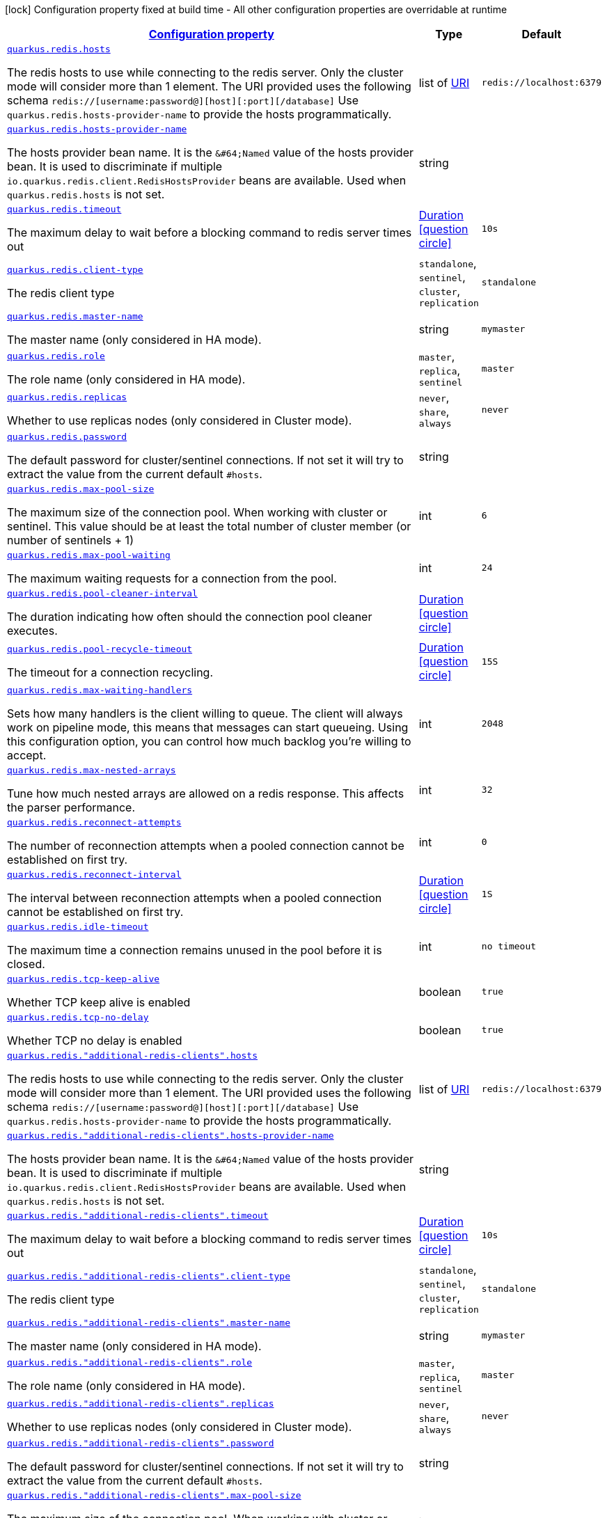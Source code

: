 
:summaryTableId: quarkus-redis-client-config-group-redis-config-redis-configuration
[.configuration-legend]
icon:lock[title=Fixed at build time] Configuration property fixed at build time - All other configuration properties are overridable at runtime
[.configuration-reference, cols="80,.^10,.^10"]
|===

h|[[quarkus-redis-client-config-group-redis-config-redis-configuration_configuration]]link:#quarkus-redis-client-config-group-redis-config-redis-configuration_configuration[Configuration property]

h|Type
h|Default

a| [[quarkus-redis-client-config-group-redis-config-redis-configuration_quarkus.redis.hosts]]`link:#quarkus-redis-client-config-group-redis-config-redis-configuration_quarkus.redis.hosts[quarkus.redis.hosts]`

[.description]
--
The redis hosts to use while connecting to the redis server. Only the cluster mode will consider more than 1 element. 
 The URI provided uses the following schema `redis://++[++username:password@++][++host++][++:port++][++/database++]++` Use `quarkus.redis.hosts-provider-name` to provide the hosts programmatically.
--|list of link:https://docs.oracle.com/javase/8/docs/api/java/net/URI.html[URI]
 
|`redis://localhost:6379`


a| [[quarkus-redis-client-config-group-redis-config-redis-configuration_quarkus.redis.hosts-provider-name]]`link:#quarkus-redis-client-config-group-redis-config-redis-configuration_quarkus.redis.hosts-provider-name[quarkus.redis.hosts-provider-name]`

[.description]
--
The hosts provider bean name. 
 It is the `&++#++64;Named` value of the hosts provider bean. It is used to discriminate if multiple `io.quarkus.redis.client.RedisHostsProvider` beans are available. 
 Used when `quarkus.redis.hosts` is not set.
--|string 
|


a| [[quarkus-redis-client-config-group-redis-config-redis-configuration_quarkus.redis.timeout]]`link:#quarkus-redis-client-config-group-redis-config-redis-configuration_quarkus.redis.timeout[quarkus.redis.timeout]`

[.description]
--
The maximum delay to wait before a blocking command to redis server times out
--|link:https://docs.oracle.com/javase/8/docs/api/java/time/Duration.html[Duration]
  link:#duration-note-anchor-{summaryTableId}[icon:question-circle[], title=More information about the Duration format]
|`10s`


a| [[quarkus-redis-client-config-group-redis-config-redis-configuration_quarkus.redis.client-type]]`link:#quarkus-redis-client-config-group-redis-config-redis-configuration_quarkus.redis.client-type[quarkus.redis.client-type]`

[.description]
--
The redis client type
-- a|
`standalone`, `sentinel`, `cluster`, `replication` 
|`standalone`


a| [[quarkus-redis-client-config-group-redis-config-redis-configuration_quarkus.redis.master-name]]`link:#quarkus-redis-client-config-group-redis-config-redis-configuration_quarkus.redis.master-name[quarkus.redis.master-name]`

[.description]
--
The master name (only considered in HA mode).
--|string 
|`mymaster`


a| [[quarkus-redis-client-config-group-redis-config-redis-configuration_quarkus.redis.role]]`link:#quarkus-redis-client-config-group-redis-config-redis-configuration_quarkus.redis.role[quarkus.redis.role]`

[.description]
--
The role name (only considered in HA mode).
-- a|
`master`, `replica`, `sentinel` 
|`master`


a| [[quarkus-redis-client-config-group-redis-config-redis-configuration_quarkus.redis.replicas]]`link:#quarkus-redis-client-config-group-redis-config-redis-configuration_quarkus.redis.replicas[quarkus.redis.replicas]`

[.description]
--
Whether to use replicas nodes (only considered in Cluster mode).
-- a|
`never`, `share`, `always` 
|`never`


a| [[quarkus-redis-client-config-group-redis-config-redis-configuration_quarkus.redis.password]]`link:#quarkus-redis-client-config-group-redis-config-redis-configuration_quarkus.redis.password[quarkus.redis.password]`

[.description]
--
The default password for cluster/sentinel connections. 
 If not set it will try to extract the value from the current default `++#++hosts`.
--|string 
|


a| [[quarkus-redis-client-config-group-redis-config-redis-configuration_quarkus.redis.max-pool-size]]`link:#quarkus-redis-client-config-group-redis-config-redis-configuration_quarkus.redis.max-pool-size[quarkus.redis.max-pool-size]`

[.description]
--
The maximum size of the connection pool. When working with cluster or sentinel. 
 This value should be at least the total number of cluster member (or number of sentinels {plus} 1)
--|int 
|`6`


a| [[quarkus-redis-client-config-group-redis-config-redis-configuration_quarkus.redis.max-pool-waiting]]`link:#quarkus-redis-client-config-group-redis-config-redis-configuration_quarkus.redis.max-pool-waiting[quarkus.redis.max-pool-waiting]`

[.description]
--
The maximum waiting requests for a connection from the pool.
--|int 
|`24`


a| [[quarkus-redis-client-config-group-redis-config-redis-configuration_quarkus.redis.pool-cleaner-interval]]`link:#quarkus-redis-client-config-group-redis-config-redis-configuration_quarkus.redis.pool-cleaner-interval[quarkus.redis.pool-cleaner-interval]`

[.description]
--
The duration indicating how often should the connection pool cleaner executes.
--|link:https://docs.oracle.com/javase/8/docs/api/java/time/Duration.html[Duration]
  link:#duration-note-anchor-{summaryTableId}[icon:question-circle[], title=More information about the Duration format]
|


a| [[quarkus-redis-client-config-group-redis-config-redis-configuration_quarkus.redis.pool-recycle-timeout]]`link:#quarkus-redis-client-config-group-redis-config-redis-configuration_quarkus.redis.pool-recycle-timeout[quarkus.redis.pool-recycle-timeout]`

[.description]
--
The timeout for a connection recycling.
--|link:https://docs.oracle.com/javase/8/docs/api/java/time/Duration.html[Duration]
  link:#duration-note-anchor-{summaryTableId}[icon:question-circle[], title=More information about the Duration format]
|`15S`


a| [[quarkus-redis-client-config-group-redis-config-redis-configuration_quarkus.redis.max-waiting-handlers]]`link:#quarkus-redis-client-config-group-redis-config-redis-configuration_quarkus.redis.max-waiting-handlers[quarkus.redis.max-waiting-handlers]`

[.description]
--
Sets how many handlers is the client willing to queue. 
 The client will always work on pipeline mode, this means that messages can start queueing. Using this configuration option, you can control how much backlog you're willing to accept.
--|int 
|`2048`


a| [[quarkus-redis-client-config-group-redis-config-redis-configuration_quarkus.redis.max-nested-arrays]]`link:#quarkus-redis-client-config-group-redis-config-redis-configuration_quarkus.redis.max-nested-arrays[quarkus.redis.max-nested-arrays]`

[.description]
--
Tune how much nested arrays are allowed on a redis response. This affects the parser performance.
--|int 
|`32`


a| [[quarkus-redis-client-config-group-redis-config-redis-configuration_quarkus.redis.reconnect-attempts]]`link:#quarkus-redis-client-config-group-redis-config-redis-configuration_quarkus.redis.reconnect-attempts[quarkus.redis.reconnect-attempts]`

[.description]
--
The number of reconnection attempts when a pooled connection cannot be established on first try.
--|int 
|`0`


a| [[quarkus-redis-client-config-group-redis-config-redis-configuration_quarkus.redis.reconnect-interval]]`link:#quarkus-redis-client-config-group-redis-config-redis-configuration_quarkus.redis.reconnect-interval[quarkus.redis.reconnect-interval]`

[.description]
--
The interval between reconnection attempts when a pooled connection cannot be established on first try.
--|link:https://docs.oracle.com/javase/8/docs/api/java/time/Duration.html[Duration]
  link:#duration-note-anchor-{summaryTableId}[icon:question-circle[], title=More information about the Duration format]
|`1S`


a| [[quarkus-redis-client-config-group-redis-config-redis-configuration_quarkus.redis.idle-timeout]]`link:#quarkus-redis-client-config-group-redis-config-redis-configuration_quarkus.redis.idle-timeout[quarkus.redis.idle-timeout]`

[.description]
--
The maximum time a connection remains unused in the pool before it is closed.
--|int 
|`no timeout`


a| [[quarkus-redis-client-config-group-redis-config-redis-configuration_quarkus.redis.tcp-keep-alive]]`link:#quarkus-redis-client-config-group-redis-config-redis-configuration_quarkus.redis.tcp-keep-alive[quarkus.redis.tcp-keep-alive]`

[.description]
--
Whether TCP keep alive is enabled
--|boolean 
|`true`


a| [[quarkus-redis-client-config-group-redis-config-redis-configuration_quarkus.redis.tcp-no-delay]]`link:#quarkus-redis-client-config-group-redis-config-redis-configuration_quarkus.redis.tcp-no-delay[quarkus.redis.tcp-no-delay]`

[.description]
--
Whether TCP no delay is enabled
--|boolean 
|`true`


a| [[quarkus-redis-client-config-group-redis-config-redis-configuration_quarkus.redis.-additional-redis-clients-.hosts]]`link:#quarkus-redis-client-config-group-redis-config-redis-configuration_quarkus.redis.-additional-redis-clients-.hosts[quarkus.redis."additional-redis-clients".hosts]`

[.description]
--
The redis hosts to use while connecting to the redis server. Only the cluster mode will consider more than 1 element. 
 The URI provided uses the following schema `redis://++[++username:password@++][++host++][++:port++][++/database++]++` Use `quarkus.redis.hosts-provider-name` to provide the hosts programmatically.
--|list of link:https://docs.oracle.com/javase/8/docs/api/java/net/URI.html[URI]
 
|`redis://localhost:6379`


a| [[quarkus-redis-client-config-group-redis-config-redis-configuration_quarkus.redis.-additional-redis-clients-.hosts-provider-name]]`link:#quarkus-redis-client-config-group-redis-config-redis-configuration_quarkus.redis.-additional-redis-clients-.hosts-provider-name[quarkus.redis."additional-redis-clients".hosts-provider-name]`

[.description]
--
The hosts provider bean name. 
 It is the `&++#++64;Named` value of the hosts provider bean. It is used to discriminate if multiple `io.quarkus.redis.client.RedisHostsProvider` beans are available. 
 Used when `quarkus.redis.hosts` is not set.
--|string 
|


a| [[quarkus-redis-client-config-group-redis-config-redis-configuration_quarkus.redis.-additional-redis-clients-.timeout]]`link:#quarkus-redis-client-config-group-redis-config-redis-configuration_quarkus.redis.-additional-redis-clients-.timeout[quarkus.redis."additional-redis-clients".timeout]`

[.description]
--
The maximum delay to wait before a blocking command to redis server times out
--|link:https://docs.oracle.com/javase/8/docs/api/java/time/Duration.html[Duration]
  link:#duration-note-anchor-{summaryTableId}[icon:question-circle[], title=More information about the Duration format]
|`10s`


a| [[quarkus-redis-client-config-group-redis-config-redis-configuration_quarkus.redis.-additional-redis-clients-.client-type]]`link:#quarkus-redis-client-config-group-redis-config-redis-configuration_quarkus.redis.-additional-redis-clients-.client-type[quarkus.redis."additional-redis-clients".client-type]`

[.description]
--
The redis client type
-- a|
`standalone`, `sentinel`, `cluster`, `replication` 
|`standalone`


a| [[quarkus-redis-client-config-group-redis-config-redis-configuration_quarkus.redis.-additional-redis-clients-.master-name]]`link:#quarkus-redis-client-config-group-redis-config-redis-configuration_quarkus.redis.-additional-redis-clients-.master-name[quarkus.redis."additional-redis-clients".master-name]`

[.description]
--
The master name (only considered in HA mode).
--|string 
|`mymaster`


a| [[quarkus-redis-client-config-group-redis-config-redis-configuration_quarkus.redis.-additional-redis-clients-.role]]`link:#quarkus-redis-client-config-group-redis-config-redis-configuration_quarkus.redis.-additional-redis-clients-.role[quarkus.redis."additional-redis-clients".role]`

[.description]
--
The role name (only considered in HA mode).
-- a|
`master`, `replica`, `sentinel` 
|`master`


a| [[quarkus-redis-client-config-group-redis-config-redis-configuration_quarkus.redis.-additional-redis-clients-.replicas]]`link:#quarkus-redis-client-config-group-redis-config-redis-configuration_quarkus.redis.-additional-redis-clients-.replicas[quarkus.redis."additional-redis-clients".replicas]`

[.description]
--
Whether to use replicas nodes (only considered in Cluster mode).
-- a|
`never`, `share`, `always` 
|`never`


a| [[quarkus-redis-client-config-group-redis-config-redis-configuration_quarkus.redis.-additional-redis-clients-.password]]`link:#quarkus-redis-client-config-group-redis-config-redis-configuration_quarkus.redis.-additional-redis-clients-.password[quarkus.redis."additional-redis-clients".password]`

[.description]
--
The default password for cluster/sentinel connections. 
 If not set it will try to extract the value from the current default `++#++hosts`.
--|string 
|


a| [[quarkus-redis-client-config-group-redis-config-redis-configuration_quarkus.redis.-additional-redis-clients-.max-pool-size]]`link:#quarkus-redis-client-config-group-redis-config-redis-configuration_quarkus.redis.-additional-redis-clients-.max-pool-size[quarkus.redis."additional-redis-clients".max-pool-size]`

[.description]
--
The maximum size of the connection pool. When working with cluster or sentinel. 
 This value should be at least the total number of cluster member (or number of sentinels {plus} 1)
--|int 
|`6`


a| [[quarkus-redis-client-config-group-redis-config-redis-configuration_quarkus.redis.-additional-redis-clients-.max-pool-waiting]]`link:#quarkus-redis-client-config-group-redis-config-redis-configuration_quarkus.redis.-additional-redis-clients-.max-pool-waiting[quarkus.redis."additional-redis-clients".max-pool-waiting]`

[.description]
--
The maximum waiting requests for a connection from the pool.
--|int 
|`24`


a| [[quarkus-redis-client-config-group-redis-config-redis-configuration_quarkus.redis.-additional-redis-clients-.pool-cleaner-interval]]`link:#quarkus-redis-client-config-group-redis-config-redis-configuration_quarkus.redis.-additional-redis-clients-.pool-cleaner-interval[quarkus.redis."additional-redis-clients".pool-cleaner-interval]`

[.description]
--
The duration indicating how often should the connection pool cleaner executes.
--|link:https://docs.oracle.com/javase/8/docs/api/java/time/Duration.html[Duration]
  link:#duration-note-anchor-{summaryTableId}[icon:question-circle[], title=More information about the Duration format]
|


a| [[quarkus-redis-client-config-group-redis-config-redis-configuration_quarkus.redis.-additional-redis-clients-.pool-recycle-timeout]]`link:#quarkus-redis-client-config-group-redis-config-redis-configuration_quarkus.redis.-additional-redis-clients-.pool-recycle-timeout[quarkus.redis."additional-redis-clients".pool-recycle-timeout]`

[.description]
--
The timeout for a connection recycling.
--|link:https://docs.oracle.com/javase/8/docs/api/java/time/Duration.html[Duration]
  link:#duration-note-anchor-{summaryTableId}[icon:question-circle[], title=More information about the Duration format]
|`15S`


a| [[quarkus-redis-client-config-group-redis-config-redis-configuration_quarkus.redis.-additional-redis-clients-.max-waiting-handlers]]`link:#quarkus-redis-client-config-group-redis-config-redis-configuration_quarkus.redis.-additional-redis-clients-.max-waiting-handlers[quarkus.redis."additional-redis-clients".max-waiting-handlers]`

[.description]
--
Sets how many handlers is the client willing to queue. 
 The client will always work on pipeline mode, this means that messages can start queueing. Using this configuration option, you can control how much backlog you're willing to accept.
--|int 
|`2048`


a| [[quarkus-redis-client-config-group-redis-config-redis-configuration_quarkus.redis.-additional-redis-clients-.max-nested-arrays]]`link:#quarkus-redis-client-config-group-redis-config-redis-configuration_quarkus.redis.-additional-redis-clients-.max-nested-arrays[quarkus.redis."additional-redis-clients".max-nested-arrays]`

[.description]
--
Tune how much nested arrays are allowed on a redis response. This affects the parser performance.
--|int 
|`32`


a| [[quarkus-redis-client-config-group-redis-config-redis-configuration_quarkus.redis.-additional-redis-clients-.reconnect-attempts]]`link:#quarkus-redis-client-config-group-redis-config-redis-configuration_quarkus.redis.-additional-redis-clients-.reconnect-attempts[quarkus.redis."additional-redis-clients".reconnect-attempts]`

[.description]
--
The number of reconnection attempts when a pooled connection cannot be established on first try.
--|int 
|`0`


a| [[quarkus-redis-client-config-group-redis-config-redis-configuration_quarkus.redis.-additional-redis-clients-.reconnect-interval]]`link:#quarkus-redis-client-config-group-redis-config-redis-configuration_quarkus.redis.-additional-redis-clients-.reconnect-interval[quarkus.redis."additional-redis-clients".reconnect-interval]`

[.description]
--
The interval between reconnection attempts when a pooled connection cannot be established on first try.
--|link:https://docs.oracle.com/javase/8/docs/api/java/time/Duration.html[Duration]
  link:#duration-note-anchor-{summaryTableId}[icon:question-circle[], title=More information about the Duration format]
|`1S`


a| [[quarkus-redis-client-config-group-redis-config-redis-configuration_quarkus.redis.-additional-redis-clients-.idle-timeout]]`link:#quarkus-redis-client-config-group-redis-config-redis-configuration_quarkus.redis.-additional-redis-clients-.idle-timeout[quarkus.redis."additional-redis-clients".idle-timeout]`

[.description]
--
The maximum time a connection remains unused in the pool before it is closed.
--|int 
|`no timeout`


a| [[quarkus-redis-client-config-group-redis-config-redis-configuration_quarkus.redis.-additional-redis-clients-.tcp-keep-alive]]`link:#quarkus-redis-client-config-group-redis-config-redis-configuration_quarkus.redis.-additional-redis-clients-.tcp-keep-alive[quarkus.redis."additional-redis-clients".tcp-keep-alive]`

[.description]
--
Whether TCP keep alive is enabled
--|boolean 
|`true`


a| [[quarkus-redis-client-config-group-redis-config-redis-configuration_quarkus.redis.-additional-redis-clients-.tcp-no-delay]]`link:#quarkus-redis-client-config-group-redis-config-redis-configuration_quarkus.redis.-additional-redis-clients-.tcp-no-delay[quarkus.redis."additional-redis-clients".tcp-no-delay]`

[.description]
--
Whether TCP no delay is enabled
--|boolean 
|`true`


h|[[quarkus-redis-client-config-group-redis-config-redis-configuration_quarkus.redis.ssl-ssl-tls-config]]link:#quarkus-redis-client-config-group-redis-config-redis-configuration_quarkus.redis.ssl-ssl-tls-config[SSL/TLS config]

h|Type
h|Default

a| [[quarkus-redis-client-config-group-redis-config-redis-configuration_quarkus.redis.ssl.enabled]]`link:#quarkus-redis-client-config-group-redis-config-redis-configuration_quarkus.redis.ssl.enabled[quarkus.redis.ssl.enabled]`

[.description]
--
Whether SSL/TLS is enabled.
--|boolean 
|`false`


a| [[quarkus-redis-client-config-group-redis-config-redis-configuration_quarkus.redis.ssl.trust-all]]`link:#quarkus-redis-client-config-group-redis-config-redis-configuration_quarkus.redis.ssl.trust-all[quarkus.redis.ssl.trust-all]`

[.description]
--
Enable trusting all certificates. Disabled by default.
--|boolean 
|`false`


a| [[quarkus-redis-client-config-group-redis-config-redis-configuration_quarkus.redis.ssl.trust-certificate-pem]]`link:#quarkus-redis-client-config-group-redis-config-redis-configuration_quarkus.redis.ssl.trust-certificate-pem[quarkus.redis.ssl.trust-certificate-pem]`

[.description]
--
PEM Trust config is disabled by default.
--|boolean 
|`false`


a| [[quarkus-redis-client-config-group-redis-config-redis-configuration_quarkus.redis.ssl.trust-certificate-pem.certs]]`link:#quarkus-redis-client-config-group-redis-config-redis-configuration_quarkus.redis.ssl.trust-certificate-pem.certs[quarkus.redis.ssl.trust-certificate-pem.certs]`

[.description]
--
Comma-separated list of the trust certificate files (Pem format).
--|list of string 
|


a| [[quarkus-redis-client-config-group-redis-config-redis-configuration_quarkus.redis.ssl.trust-certificate-jks]]`link:#quarkus-redis-client-config-group-redis-config-redis-configuration_quarkus.redis.ssl.trust-certificate-jks[quarkus.redis.ssl.trust-certificate-jks]`

[.description]
--
JKS config is disabled by default.
--|boolean 
|`false`


a| [[quarkus-redis-client-config-group-redis-config-redis-configuration_quarkus.redis.ssl.trust-certificate-jks.path]]`link:#quarkus-redis-client-config-group-redis-config-redis-configuration_quarkus.redis.ssl.trust-certificate-jks.path[quarkus.redis.ssl.trust-certificate-jks.path]`

[.description]
--
Path of the key file (JKS format).
--|string 
|


a| [[quarkus-redis-client-config-group-redis-config-redis-configuration_quarkus.redis.ssl.trust-certificate-jks.password]]`link:#quarkus-redis-client-config-group-redis-config-redis-configuration_quarkus.redis.ssl.trust-certificate-jks.password[quarkus.redis.ssl.trust-certificate-jks.password]`

[.description]
--
Password of the key file.
--|string 
|


a| [[quarkus-redis-client-config-group-redis-config-redis-configuration_quarkus.redis.ssl.trust-certificate-pfx]]`link:#quarkus-redis-client-config-group-redis-config-redis-configuration_quarkus.redis.ssl.trust-certificate-pfx[quarkus.redis.ssl.trust-certificate-pfx]`

[.description]
--
PFX config is disabled by default.
--|boolean 
|`false`


a| [[quarkus-redis-client-config-group-redis-config-redis-configuration_quarkus.redis.ssl.trust-certificate-pfx.path]]`link:#quarkus-redis-client-config-group-redis-config-redis-configuration_quarkus.redis.ssl.trust-certificate-pfx.path[quarkus.redis.ssl.trust-certificate-pfx.path]`

[.description]
--
Path to the key file (PFX format).
--|string 
|


a| [[quarkus-redis-client-config-group-redis-config-redis-configuration_quarkus.redis.ssl.trust-certificate-pfx.password]]`link:#quarkus-redis-client-config-group-redis-config-redis-configuration_quarkus.redis.ssl.trust-certificate-pfx.password[quarkus.redis.ssl.trust-certificate-pfx.password]`

[.description]
--
Password of the key.
--|string 
|


a| [[quarkus-redis-client-config-group-redis-config-redis-configuration_quarkus.redis.ssl.key-certificate-pem]]`link:#quarkus-redis-client-config-group-redis-config-redis-configuration_quarkus.redis.ssl.key-certificate-pem[quarkus.redis.ssl.key-certificate-pem]`

[.description]
--
PEM Key/cert config is disabled by default.
--|boolean 
|`false`


a| [[quarkus-redis-client-config-group-redis-config-redis-configuration_quarkus.redis.ssl.key-certificate-pem.keys]]`link:#quarkus-redis-client-config-group-redis-config-redis-configuration_quarkus.redis.ssl.key-certificate-pem.keys[quarkus.redis.ssl.key-certificate-pem.keys]`

[.description]
--
Comma-separated list of the path to the key files (Pem format).
--|list of string 
|


a| [[quarkus-redis-client-config-group-redis-config-redis-configuration_quarkus.redis.ssl.key-certificate-pem.certs]]`link:#quarkus-redis-client-config-group-redis-config-redis-configuration_quarkus.redis.ssl.key-certificate-pem.certs[quarkus.redis.ssl.key-certificate-pem.certs]`

[.description]
--
Comma-separated list of the path to the certificate files (Pem format).
--|list of string 
|


a| [[quarkus-redis-client-config-group-redis-config-redis-configuration_quarkus.redis.ssl.key-certificate-jks]]`link:#quarkus-redis-client-config-group-redis-config-redis-configuration_quarkus.redis.ssl.key-certificate-jks[quarkus.redis.ssl.key-certificate-jks]`

[.description]
--
JKS config is disabled by default.
--|boolean 
|`false`


a| [[quarkus-redis-client-config-group-redis-config-redis-configuration_quarkus.redis.ssl.key-certificate-jks.path]]`link:#quarkus-redis-client-config-group-redis-config-redis-configuration_quarkus.redis.ssl.key-certificate-jks.path[quarkus.redis.ssl.key-certificate-jks.path]`

[.description]
--
Path of the key file (JKS format).
--|string 
|


a| [[quarkus-redis-client-config-group-redis-config-redis-configuration_quarkus.redis.ssl.key-certificate-jks.password]]`link:#quarkus-redis-client-config-group-redis-config-redis-configuration_quarkus.redis.ssl.key-certificate-jks.password[quarkus.redis.ssl.key-certificate-jks.password]`

[.description]
--
Password of the key file.
--|string 
|


a| [[quarkus-redis-client-config-group-redis-config-redis-configuration_quarkus.redis.ssl.key-certificate-pfx]]`link:#quarkus-redis-client-config-group-redis-config-redis-configuration_quarkus.redis.ssl.key-certificate-pfx[quarkus.redis.ssl.key-certificate-pfx]`

[.description]
--
PFX config is disabled by default.
--|boolean 
|`false`


a| [[quarkus-redis-client-config-group-redis-config-redis-configuration_quarkus.redis.ssl.key-certificate-pfx.path]]`link:#quarkus-redis-client-config-group-redis-config-redis-configuration_quarkus.redis.ssl.key-certificate-pfx.path[quarkus.redis.ssl.key-certificate-pfx.path]`

[.description]
--
Path to the key file (PFX format).
--|string 
|


a| [[quarkus-redis-client-config-group-redis-config-redis-configuration_quarkus.redis.ssl.key-certificate-pfx.password]]`link:#quarkus-redis-client-config-group-redis-config-redis-configuration_quarkus.redis.ssl.key-certificate-pfx.password[quarkus.redis.ssl.key-certificate-pfx.password]`

[.description]
--
Password of the key.
--|string 
|


a| [[quarkus-redis-client-config-group-redis-config-redis-configuration_quarkus.redis.ssl.hostname-verification-algorithm]]`link:#quarkus-redis-client-config-group-redis-config-redis-configuration_quarkus.redis.ssl.hostname-verification-algorithm[quarkus.redis.ssl.hostname-verification-algorithm]`

[.description]
--
The hostname verification algorithm to use in case the server's identity should be checked. Should be HTTPS, LDAPS or an empty string.
--|string 
|


a| [[quarkus-redis-client-config-group-redis-config-redis-configuration_quarkus.redis.-additional-redis-clients-.ssl.enabled]]`link:#quarkus-redis-client-config-group-redis-config-redis-configuration_quarkus.redis.-additional-redis-clients-.ssl.enabled[quarkus.redis."additional-redis-clients".ssl.enabled]`

[.description]
--
Whether SSL/TLS is enabled.
--|boolean 
|`false`


a| [[quarkus-redis-client-config-group-redis-config-redis-configuration_quarkus.redis.-additional-redis-clients-.ssl.trust-all]]`link:#quarkus-redis-client-config-group-redis-config-redis-configuration_quarkus.redis.-additional-redis-clients-.ssl.trust-all[quarkus.redis."additional-redis-clients".ssl.trust-all]`

[.description]
--
Enable trusting all certificates. Disabled by default.
--|boolean 
|`false`


a| [[quarkus-redis-client-config-group-redis-config-redis-configuration_quarkus.redis.-additional-redis-clients-.ssl.trust-certificate-pem]]`link:#quarkus-redis-client-config-group-redis-config-redis-configuration_quarkus.redis.-additional-redis-clients-.ssl.trust-certificate-pem[quarkus.redis."additional-redis-clients".ssl.trust-certificate-pem]`

[.description]
--
PEM Trust config is disabled by default.
--|boolean 
|`false`


a| [[quarkus-redis-client-config-group-redis-config-redis-configuration_quarkus.redis.-additional-redis-clients-.ssl.trust-certificate-pem.certs]]`link:#quarkus-redis-client-config-group-redis-config-redis-configuration_quarkus.redis.-additional-redis-clients-.ssl.trust-certificate-pem.certs[quarkus.redis."additional-redis-clients".ssl.trust-certificate-pem.certs]`

[.description]
--
Comma-separated list of the trust certificate files (Pem format).
--|list of string 
|


a| [[quarkus-redis-client-config-group-redis-config-redis-configuration_quarkus.redis.-additional-redis-clients-.ssl.trust-certificate-jks]]`link:#quarkus-redis-client-config-group-redis-config-redis-configuration_quarkus.redis.-additional-redis-clients-.ssl.trust-certificate-jks[quarkus.redis."additional-redis-clients".ssl.trust-certificate-jks]`

[.description]
--
JKS config is disabled by default.
--|boolean 
|`false`


a| [[quarkus-redis-client-config-group-redis-config-redis-configuration_quarkus.redis.-additional-redis-clients-.ssl.trust-certificate-jks.path]]`link:#quarkus-redis-client-config-group-redis-config-redis-configuration_quarkus.redis.-additional-redis-clients-.ssl.trust-certificate-jks.path[quarkus.redis."additional-redis-clients".ssl.trust-certificate-jks.path]`

[.description]
--
Path of the key file (JKS format).
--|string 
|


a| [[quarkus-redis-client-config-group-redis-config-redis-configuration_quarkus.redis.-additional-redis-clients-.ssl.trust-certificate-jks.password]]`link:#quarkus-redis-client-config-group-redis-config-redis-configuration_quarkus.redis.-additional-redis-clients-.ssl.trust-certificate-jks.password[quarkus.redis."additional-redis-clients".ssl.trust-certificate-jks.password]`

[.description]
--
Password of the key file.
--|string 
|


a| [[quarkus-redis-client-config-group-redis-config-redis-configuration_quarkus.redis.-additional-redis-clients-.ssl.trust-certificate-pfx]]`link:#quarkus-redis-client-config-group-redis-config-redis-configuration_quarkus.redis.-additional-redis-clients-.ssl.trust-certificate-pfx[quarkus.redis."additional-redis-clients".ssl.trust-certificate-pfx]`

[.description]
--
PFX config is disabled by default.
--|boolean 
|`false`


a| [[quarkus-redis-client-config-group-redis-config-redis-configuration_quarkus.redis.-additional-redis-clients-.ssl.trust-certificate-pfx.path]]`link:#quarkus-redis-client-config-group-redis-config-redis-configuration_quarkus.redis.-additional-redis-clients-.ssl.trust-certificate-pfx.path[quarkus.redis."additional-redis-clients".ssl.trust-certificate-pfx.path]`

[.description]
--
Path to the key file (PFX format).
--|string 
|


a| [[quarkus-redis-client-config-group-redis-config-redis-configuration_quarkus.redis.-additional-redis-clients-.ssl.trust-certificate-pfx.password]]`link:#quarkus-redis-client-config-group-redis-config-redis-configuration_quarkus.redis.-additional-redis-clients-.ssl.trust-certificate-pfx.password[quarkus.redis."additional-redis-clients".ssl.trust-certificate-pfx.password]`

[.description]
--
Password of the key.
--|string 
|


a| [[quarkus-redis-client-config-group-redis-config-redis-configuration_quarkus.redis.-additional-redis-clients-.ssl.key-certificate-pem]]`link:#quarkus-redis-client-config-group-redis-config-redis-configuration_quarkus.redis.-additional-redis-clients-.ssl.key-certificate-pem[quarkus.redis."additional-redis-clients".ssl.key-certificate-pem]`

[.description]
--
PEM Key/cert config is disabled by default.
--|boolean 
|`false`


a| [[quarkus-redis-client-config-group-redis-config-redis-configuration_quarkus.redis.-additional-redis-clients-.ssl.key-certificate-pem.keys]]`link:#quarkus-redis-client-config-group-redis-config-redis-configuration_quarkus.redis.-additional-redis-clients-.ssl.key-certificate-pem.keys[quarkus.redis."additional-redis-clients".ssl.key-certificate-pem.keys]`

[.description]
--
Comma-separated list of the path to the key files (Pem format).
--|list of string 
|


a| [[quarkus-redis-client-config-group-redis-config-redis-configuration_quarkus.redis.-additional-redis-clients-.ssl.key-certificate-pem.certs]]`link:#quarkus-redis-client-config-group-redis-config-redis-configuration_quarkus.redis.-additional-redis-clients-.ssl.key-certificate-pem.certs[quarkus.redis."additional-redis-clients".ssl.key-certificate-pem.certs]`

[.description]
--
Comma-separated list of the path to the certificate files (Pem format).
--|list of string 
|


a| [[quarkus-redis-client-config-group-redis-config-redis-configuration_quarkus.redis.-additional-redis-clients-.ssl.key-certificate-jks]]`link:#quarkus-redis-client-config-group-redis-config-redis-configuration_quarkus.redis.-additional-redis-clients-.ssl.key-certificate-jks[quarkus.redis."additional-redis-clients".ssl.key-certificate-jks]`

[.description]
--
JKS config is disabled by default.
--|boolean 
|`false`


a| [[quarkus-redis-client-config-group-redis-config-redis-configuration_quarkus.redis.-additional-redis-clients-.ssl.key-certificate-jks.path]]`link:#quarkus-redis-client-config-group-redis-config-redis-configuration_quarkus.redis.-additional-redis-clients-.ssl.key-certificate-jks.path[quarkus.redis."additional-redis-clients".ssl.key-certificate-jks.path]`

[.description]
--
Path of the key file (JKS format).
--|string 
|


a| [[quarkus-redis-client-config-group-redis-config-redis-configuration_quarkus.redis.-additional-redis-clients-.ssl.key-certificate-jks.password]]`link:#quarkus-redis-client-config-group-redis-config-redis-configuration_quarkus.redis.-additional-redis-clients-.ssl.key-certificate-jks.password[quarkus.redis."additional-redis-clients".ssl.key-certificate-jks.password]`

[.description]
--
Password of the key file.
--|string 
|


a| [[quarkus-redis-client-config-group-redis-config-redis-configuration_quarkus.redis.-additional-redis-clients-.ssl.key-certificate-pfx]]`link:#quarkus-redis-client-config-group-redis-config-redis-configuration_quarkus.redis.-additional-redis-clients-.ssl.key-certificate-pfx[quarkus.redis."additional-redis-clients".ssl.key-certificate-pfx]`

[.description]
--
PFX config is disabled by default.
--|boolean 
|`false`


a| [[quarkus-redis-client-config-group-redis-config-redis-configuration_quarkus.redis.-additional-redis-clients-.ssl.key-certificate-pfx.path]]`link:#quarkus-redis-client-config-group-redis-config-redis-configuration_quarkus.redis.-additional-redis-clients-.ssl.key-certificate-pfx.path[quarkus.redis."additional-redis-clients".ssl.key-certificate-pfx.path]`

[.description]
--
Path to the key file (PFX format).
--|string 
|


a| [[quarkus-redis-client-config-group-redis-config-redis-configuration_quarkus.redis.-additional-redis-clients-.ssl.key-certificate-pfx.password]]`link:#quarkus-redis-client-config-group-redis-config-redis-configuration_quarkus.redis.-additional-redis-clients-.ssl.key-certificate-pfx.password[quarkus.redis."additional-redis-clients".ssl.key-certificate-pfx.password]`

[.description]
--
Password of the key.
--|string 
|


a| [[quarkus-redis-client-config-group-redis-config-redis-configuration_quarkus.redis.-additional-redis-clients-.ssl.hostname-verification-algorithm]]`link:#quarkus-redis-client-config-group-redis-config-redis-configuration_quarkus.redis.-additional-redis-clients-.ssl.hostname-verification-algorithm[quarkus.redis."additional-redis-clients".ssl.hostname-verification-algorithm]`

[.description]
--
The hostname verification algorithm to use in case the server's identity should be checked. Should be HTTPS, LDAPS or an empty string.
--|string 
|


h|[[quarkus-redis-client-config-group-redis-config-redis-configuration_quarkus.redis.-additional-redis-clients-.ssl-ssl-tls-config]]link:#quarkus-redis-client-config-group-redis-config-redis-configuration_quarkus.redis.-additional-redis-clients-.ssl-ssl-tls-config[SSL/TLS config]

h|Type
h|Default

a| [[quarkus-redis-client-config-group-redis-config-redis-configuration_quarkus.redis.-additional-redis-clients-.ssl.enabled]]`link:#quarkus-redis-client-config-group-redis-config-redis-configuration_quarkus.redis.-additional-redis-clients-.ssl.enabled[quarkus.redis."additional-redis-clients".ssl.enabled]`

[.description]
--
Whether SSL/TLS is enabled.
--|boolean 
|`false`


a| [[quarkus-redis-client-config-group-redis-config-redis-configuration_quarkus.redis.-additional-redis-clients-.ssl.trust-all]]`link:#quarkus-redis-client-config-group-redis-config-redis-configuration_quarkus.redis.-additional-redis-clients-.ssl.trust-all[quarkus.redis."additional-redis-clients".ssl.trust-all]`

[.description]
--
Enable trusting all certificates. Disabled by default.
--|boolean 
|`false`


a| [[quarkus-redis-client-config-group-redis-config-redis-configuration_quarkus.redis.-additional-redis-clients-.ssl.trust-certificate-pem]]`link:#quarkus-redis-client-config-group-redis-config-redis-configuration_quarkus.redis.-additional-redis-clients-.ssl.trust-certificate-pem[quarkus.redis."additional-redis-clients".ssl.trust-certificate-pem]`

[.description]
--
PEM Trust config is disabled by default.
--|boolean 
|`false`


a| [[quarkus-redis-client-config-group-redis-config-redis-configuration_quarkus.redis.-additional-redis-clients-.ssl.trust-certificate-pem.certs]]`link:#quarkus-redis-client-config-group-redis-config-redis-configuration_quarkus.redis.-additional-redis-clients-.ssl.trust-certificate-pem.certs[quarkus.redis."additional-redis-clients".ssl.trust-certificate-pem.certs]`

[.description]
--
Comma-separated list of the trust certificate files (Pem format).
--|list of string 
|


a| [[quarkus-redis-client-config-group-redis-config-redis-configuration_quarkus.redis.-additional-redis-clients-.ssl.trust-certificate-jks]]`link:#quarkus-redis-client-config-group-redis-config-redis-configuration_quarkus.redis.-additional-redis-clients-.ssl.trust-certificate-jks[quarkus.redis."additional-redis-clients".ssl.trust-certificate-jks]`

[.description]
--
JKS config is disabled by default.
--|boolean 
|`false`


a| [[quarkus-redis-client-config-group-redis-config-redis-configuration_quarkus.redis.-additional-redis-clients-.ssl.trust-certificate-jks.path]]`link:#quarkus-redis-client-config-group-redis-config-redis-configuration_quarkus.redis.-additional-redis-clients-.ssl.trust-certificate-jks.path[quarkus.redis."additional-redis-clients".ssl.trust-certificate-jks.path]`

[.description]
--
Path of the key file (JKS format).
--|string 
|


a| [[quarkus-redis-client-config-group-redis-config-redis-configuration_quarkus.redis.-additional-redis-clients-.ssl.trust-certificate-jks.password]]`link:#quarkus-redis-client-config-group-redis-config-redis-configuration_quarkus.redis.-additional-redis-clients-.ssl.trust-certificate-jks.password[quarkus.redis."additional-redis-clients".ssl.trust-certificate-jks.password]`

[.description]
--
Password of the key file.
--|string 
|


a| [[quarkus-redis-client-config-group-redis-config-redis-configuration_quarkus.redis.-additional-redis-clients-.ssl.trust-certificate-pfx]]`link:#quarkus-redis-client-config-group-redis-config-redis-configuration_quarkus.redis.-additional-redis-clients-.ssl.trust-certificate-pfx[quarkus.redis."additional-redis-clients".ssl.trust-certificate-pfx]`

[.description]
--
PFX config is disabled by default.
--|boolean 
|`false`


a| [[quarkus-redis-client-config-group-redis-config-redis-configuration_quarkus.redis.-additional-redis-clients-.ssl.trust-certificate-pfx.path]]`link:#quarkus-redis-client-config-group-redis-config-redis-configuration_quarkus.redis.-additional-redis-clients-.ssl.trust-certificate-pfx.path[quarkus.redis."additional-redis-clients".ssl.trust-certificate-pfx.path]`

[.description]
--
Path to the key file (PFX format).
--|string 
|


a| [[quarkus-redis-client-config-group-redis-config-redis-configuration_quarkus.redis.-additional-redis-clients-.ssl.trust-certificate-pfx.password]]`link:#quarkus-redis-client-config-group-redis-config-redis-configuration_quarkus.redis.-additional-redis-clients-.ssl.trust-certificate-pfx.password[quarkus.redis."additional-redis-clients".ssl.trust-certificate-pfx.password]`

[.description]
--
Password of the key.
--|string 
|


a| [[quarkus-redis-client-config-group-redis-config-redis-configuration_quarkus.redis.-additional-redis-clients-.ssl.key-certificate-pem]]`link:#quarkus-redis-client-config-group-redis-config-redis-configuration_quarkus.redis.-additional-redis-clients-.ssl.key-certificate-pem[quarkus.redis."additional-redis-clients".ssl.key-certificate-pem]`

[.description]
--
PEM Key/cert config is disabled by default.
--|boolean 
|`false`


a| [[quarkus-redis-client-config-group-redis-config-redis-configuration_quarkus.redis.-additional-redis-clients-.ssl.key-certificate-pem.keys]]`link:#quarkus-redis-client-config-group-redis-config-redis-configuration_quarkus.redis.-additional-redis-clients-.ssl.key-certificate-pem.keys[quarkus.redis."additional-redis-clients".ssl.key-certificate-pem.keys]`

[.description]
--
Comma-separated list of the path to the key files (Pem format).
--|list of string 
|


a| [[quarkus-redis-client-config-group-redis-config-redis-configuration_quarkus.redis.-additional-redis-clients-.ssl.key-certificate-pem.certs]]`link:#quarkus-redis-client-config-group-redis-config-redis-configuration_quarkus.redis.-additional-redis-clients-.ssl.key-certificate-pem.certs[quarkus.redis."additional-redis-clients".ssl.key-certificate-pem.certs]`

[.description]
--
Comma-separated list of the path to the certificate files (Pem format).
--|list of string 
|


a| [[quarkus-redis-client-config-group-redis-config-redis-configuration_quarkus.redis.-additional-redis-clients-.ssl.key-certificate-jks]]`link:#quarkus-redis-client-config-group-redis-config-redis-configuration_quarkus.redis.-additional-redis-clients-.ssl.key-certificate-jks[quarkus.redis."additional-redis-clients".ssl.key-certificate-jks]`

[.description]
--
JKS config is disabled by default.
--|boolean 
|`false`


a| [[quarkus-redis-client-config-group-redis-config-redis-configuration_quarkus.redis.-additional-redis-clients-.ssl.key-certificate-jks.path]]`link:#quarkus-redis-client-config-group-redis-config-redis-configuration_quarkus.redis.-additional-redis-clients-.ssl.key-certificate-jks.path[quarkus.redis."additional-redis-clients".ssl.key-certificate-jks.path]`

[.description]
--
Path of the key file (JKS format).
--|string 
|


a| [[quarkus-redis-client-config-group-redis-config-redis-configuration_quarkus.redis.-additional-redis-clients-.ssl.key-certificate-jks.password]]`link:#quarkus-redis-client-config-group-redis-config-redis-configuration_quarkus.redis.-additional-redis-clients-.ssl.key-certificate-jks.password[quarkus.redis."additional-redis-clients".ssl.key-certificate-jks.password]`

[.description]
--
Password of the key file.
--|string 
|


a| [[quarkus-redis-client-config-group-redis-config-redis-configuration_quarkus.redis.-additional-redis-clients-.ssl.key-certificate-pfx]]`link:#quarkus-redis-client-config-group-redis-config-redis-configuration_quarkus.redis.-additional-redis-clients-.ssl.key-certificate-pfx[quarkus.redis."additional-redis-clients".ssl.key-certificate-pfx]`

[.description]
--
PFX config is disabled by default.
--|boolean 
|`false`


a| [[quarkus-redis-client-config-group-redis-config-redis-configuration_quarkus.redis.-additional-redis-clients-.ssl.key-certificate-pfx.path]]`link:#quarkus-redis-client-config-group-redis-config-redis-configuration_quarkus.redis.-additional-redis-clients-.ssl.key-certificate-pfx.path[quarkus.redis."additional-redis-clients".ssl.key-certificate-pfx.path]`

[.description]
--
Path to the key file (PFX format).
--|string 
|


a| [[quarkus-redis-client-config-group-redis-config-redis-configuration_quarkus.redis.-additional-redis-clients-.ssl.key-certificate-pfx.password]]`link:#quarkus-redis-client-config-group-redis-config-redis-configuration_quarkus.redis.-additional-redis-clients-.ssl.key-certificate-pfx.password[quarkus.redis."additional-redis-clients".ssl.key-certificate-pfx.password]`

[.description]
--
Password of the key.
--|string 
|


a| [[quarkus-redis-client-config-group-redis-config-redis-configuration_quarkus.redis.-additional-redis-clients-.ssl.hostname-verification-algorithm]]`link:#quarkus-redis-client-config-group-redis-config-redis-configuration_quarkus.redis.-additional-redis-clients-.ssl.hostname-verification-algorithm[quarkus.redis."additional-redis-clients".ssl.hostname-verification-algorithm]`

[.description]
--
The hostname verification algorithm to use in case the server's identity should be checked. Should be HTTPS, LDAPS or an empty string.
--|string 
|

|===
ifndef::no-duration-note[]
[NOTE]
[id='duration-note-anchor-{summaryTableId}']
.About the Duration format
====
The format for durations uses the standard `java.time.Duration` format.
You can learn more about it in the link:https://docs.oracle.com/javase/8/docs/api/java/time/Duration.html#parse-java.lang.CharSequence-[Duration#parse() javadoc].

You can also provide duration values starting with a number.
In this case, if the value consists only of a number, the converter treats the value as seconds.
Otherwise, `PT` is implicitly prepended to the value to obtain a standard `java.time.Duration` format.
====
endif::no-duration-note[]
